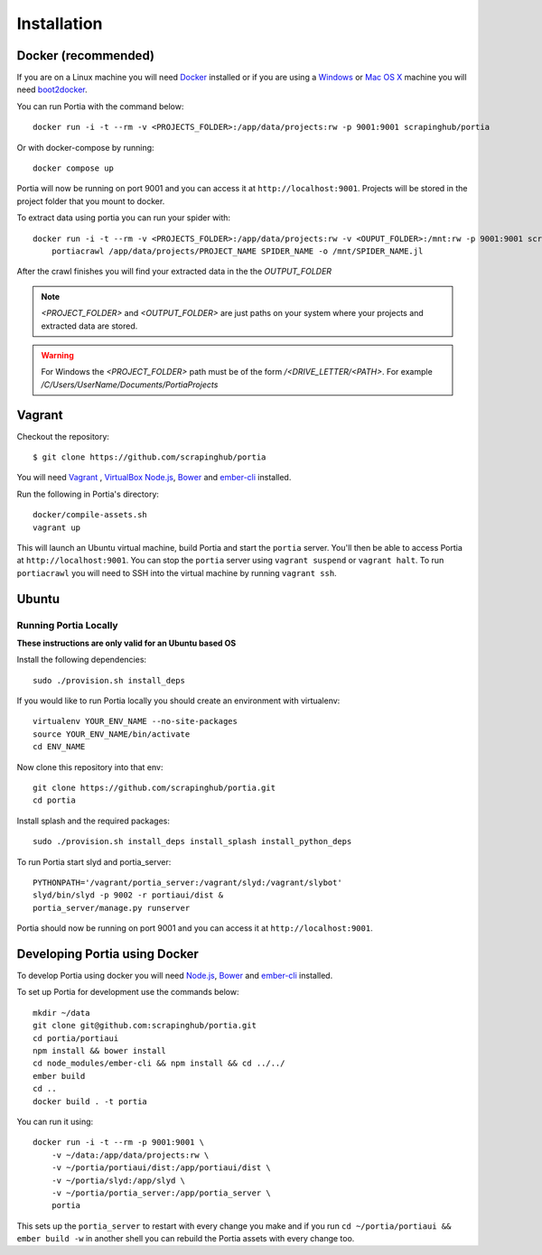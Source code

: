 .. _installation:

Installation
============

Docker (recommended)
--------------------

If you are on a Linux machine you will need `Docker <https://docs.docker.com/installation/>`_ installed or if you are using a `Windows <https://docs.docker.com/installation/windows/>`_ or `Mac OS X <https://docs.docker.com/installation/mac/>`_ machine you will need `boot2docker <http://boot2docker.io/>`_.

You can run Portia with the command below::

    docker run -i -t --rm -v <PROJECTS_FOLDER>:/app/data/projects:rw -p 9001:9001 scrapinghub/portia

Or with docker-compose by running::

    docker compose up

Portia will now be running on port 9001 and you can access it at ``http://localhost:9001``.
Projects will be stored in the project folder that you mount to docker.

To extract data using portia you can run your spider with::

    docker run -i -t --rm -v <PROJECTS_FOLDER>:/app/data/projects:rw -v <OUPUT_FOLDER>:/mnt:rw -p 9001:9001 scrapinghub/portia \
        portiacrawl /app/data/projects/PROJECT_NAME SPIDER_NAME -o /mnt/SPIDER_NAME.jl

After the crawl finishes you will find your extracted data in the the `OUTPUT_FOLDER`

.. note:: *<PROJECT_FOLDER>* and *<OUTPUT_FOLDER>* are just paths on your system where your projects and extracted data are stored.
.. warning:: For Windows the *<PROJECT_FOLDER>* path must be of the form */<DRIVE_LETTER/<PATH>*. For example */C/Users/UserName/Documents/PortiaProjects*


Vagrant
-------

Checkout the repository::

    $ git clone https://github.com/scrapinghub/portia

You will need `Vagrant <http://www.vagrantup.com/downloads.html>`_ , `VirtualBox <https://www.virtualbox.org/wiki/Downloads>`_ `Node.js <https://nodejs.org/en/download/package-manager/>`_, `Bower <https://bower.io/#install-bower>`_ and `ember-cli <https://ember-cli.com/>`_ installed.

Run the following in Portia's directory::

    docker/compile-assets.sh
    vagrant up

This will launch an Ubuntu virtual machine, build Portia and start the ``portia`` server. You'll then be able to access Portia at ``http://localhost:9001``. You can stop the ``portia`` server using ``vagrant suspend`` or ``vagrant halt``. To run ``portiacrawl`` you will need to SSH into the virtual machine by running ``vagrant ssh``.


Ubuntu
------

Running Portia Locally
^^^^^^^^^^^^^^^^^^^^^^

**These instructions are only valid for an Ubuntu based OS**

Install the following dependencies::

    sudo ./provision.sh install_deps

If you would like to run Portia locally you should create an environment with virtualenv::

    virtualenv YOUR_ENV_NAME --no-site-packages
    source YOUR_ENV_NAME/bin/activate
    cd ENV_NAME

Now clone this repository into that env::

    git clone https://github.com/scrapinghub/portia.git
    cd portia

Install splash and the required packages::

    sudo ./provision.sh install_deps install_splash install_python_deps

To run Portia start slyd and portia_server::

    PYTHONPATH='/vagrant/portia_server:/vagrant/slyd:/vagrant/slybot'
    slyd/bin/slyd -p 9002 -r portiaui/dist &
    portia_server/manage.py runserver

Portia should now be running on port 9001 and you can access it at ``http://localhost:9001``.


Developing Portia using Docker
------------------------------

To develop Portia using docker you will need `Node.js <https://nodejs.org/en/download/package-manager/>`_, `Bower <https://bower.io/#install-bower>`_ and `ember-cli <https://ember-cli.com/>`_ installed.

To set up Portia for development use the commands below::

    mkdir ~/data
    git clone git@github.com:scrapinghub/portia.git
    cd portia/portiaui
    npm install && bower install
    cd node_modules/ember-cli && npm install && cd ../../
    ember build
    cd ..
    docker build . -t portia

You can run it using::

    docker run -i -t --rm -p 9001:9001 \
        -v ~/data:/app/data/projects:rw \
        -v ~/portia/portiaui/dist:/app/portiaui/dist \
        -v ~/portia/slyd:/app/slyd \
        -v ~/portia/portia_server:/app/portia_server \
        portia

This sets up the ``portia_server`` to restart with every change you make and if you run
``cd ~/portia/portiaui && ember build -w`` in another shell you can rebuild the Portia assets with every change too.
